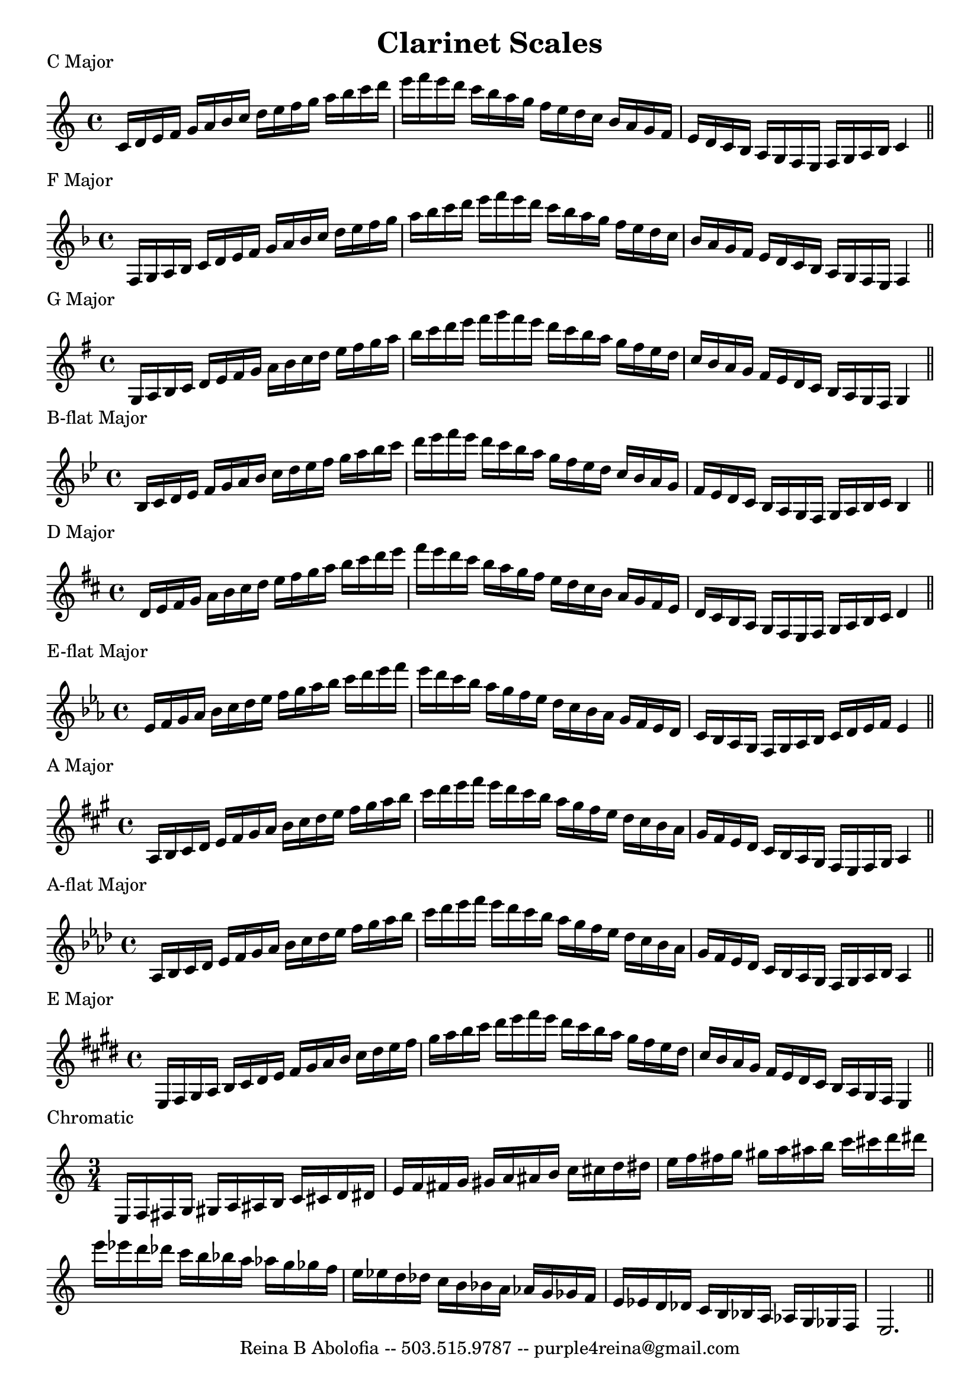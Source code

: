 \header{
    title = "Clarinet Scales"
    tagline = "Reina B Abolofia -- 503.515.9787 -- purple4reina@gmail.com"
}

\paper {
    page-count = 1
}

% C MAJOR
\score {
    \header {
        piece = "C Major"
    }
    \layout {
        indent = #0
        ragged-last = ##f
    }
    \relative {
        \key c \major
        c'16 d e f g a b c d e f g a b c d e f e d c b a g f e d c b a g f e d
        c b a g f e f g a b c4
        \bar "||"
        \break
    }
}

% F MAJOR
\score {
    \header {
        piece = "F Major"
    }
    \layout {
        indent = #0
        ragged-last = ##f
    }
    \relative {
        \key f \major
        f16 g a bes c d e f g a bes c d e f g a bes c d e f e d c bes a g f e
        d c bes a g f e d c bes a g f e f4
        \bar "||"
        \break
    }
}

% G MAJOR
\score {
    \header {
        piece = "G Major"
    }
    \layout {
        indent = #0
        ragged-last = ##f
    }
    \relative {
        \key g \major
        g16 a b c d e fis g a b c d e fis g a b c d e fis g fis e d c b a g fis
        e d c b a g fis e d c b a g fis g4
        \bar "||"
        \break
    }
}


% B-FLAT MAJOR
\score {
    \header {
        piece = "B-flat Major"
    }
    \layout {
        indent = #0
        ragged-last = ##f
    }
    \relative {
        \key bes \major
        bes16 c d es f g a bes c d es f g a bes c d es f es d c bes a g f
        es d c bes a g f es d c bes a g f g a bes c bes4
        \bar "||"
        \break
    }
}


% D MAJOR
\score {
    \header {
        piece = "D Major"
    }
    \layout {
        indent = #0
        ragged-last = ##f
    }
    \relative {
        \key d \major
        d'16 e fis g a b cis d e fis g a b cis d e fis e d cis b a g fis e d cis
        b a g fis e d cis b a g fis e fis g a b cis d4
        \bar "||"
        \break
    }
}


% E-FLAT MAJOR
\score {
    \header {
        piece = "E-flat Major"
    }
    \layout {
        indent = #0
        ragged-last = ##f
    }
    \relative {
        \key es \major
        es'16 f g aes bes c d es f g aes bes c d es f es d c bes aes g f es d c
        bes aes g f es d c bes aes g f g aes bes c d es f es4
        \bar "||"
        \break
    }
}


% A MAJOR
\score {
    \header {
        piece = "A Major"
    }
    \layout {
        indent = #0
        ragged-last = ##f
    }
    \relative {
        \key a \major
        a16 b cis d e fis gis a b cis d e fis gis a b cis d e fis e d cis b a
        gis fis e d cis b a gis fis e d cis b a gis fis e fis gis a4
        \bar "||"
        \break
    }
}


% A-FLAT MAJOR
\score {
    \header {
        piece = "A-flat Major"
    }
    \layout {
        indent = #0
        ragged-last = ##f
    }
    \relative {
        \key aes \major
        aes16 bes c des es f g aes bes c des es f g aes bes c des es f es des c
        bes aes g f es des c bes aes g f es des c bes aes g f g aes bes aes4
        \bar "||"
        \break
    }
}


% E MAJOR
\score {
    \header {
        piece = "E Major"
    }
    \layout {
        indent = #0
        ragged-last = ##f
    }
    \relative {
        \key e \major
        e16 fis gis a b cis dis e fis gis a b cis dis e fis gis a b cis dis e
        fis e dis cis b a gis fis e dis cis b a gis fis e dis cis b a gis fis
        e4
        \bar "||"
        \break
    }
}

% CHROMATIC
\score {
    \header {
        piece = "Chromatic"
    }
    \layout {
        indent = #0
        ragged-last = ##f
        \context {
            \Score
            \override NonMusicalPaperColumn.line-break-permission = ##f
            \override BarNumber.break-visibility = ##(#f #f #f)
        }
    }
    \relative {
        \time 3/4
        e16 f fis g gis a ais b c cis d dis
        e   f fis g gis a ais b c cis d dis
        e   f fis g gis a ais b c cis d dis
        \break
        e16 es d des c b bes a as g ges f
        e   es d des c b bes a as g ges f
        e   es d des c b bes a as g ges f
        e2.
        \bar "||"
        \break
    }
}



\version "2.16.2"  % necessary for upgrading to future LilyPond versions.

